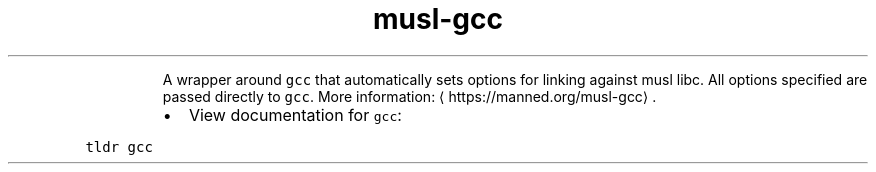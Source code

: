.TH musl\-gcc
.PP
.RS
A wrapper around \fB\fCgcc\fR that automatically sets options for linking against musl libc.
All options specified are passed directly to \fB\fCgcc\fR\&.
More information: \[la]https://manned.org/musl-gcc\[ra]\&.
.RE
.RS
.IP \(bu 2
View documentation for \fB\fCgcc\fR:
.RE
.PP
\fB\fCtldr gcc\fR

